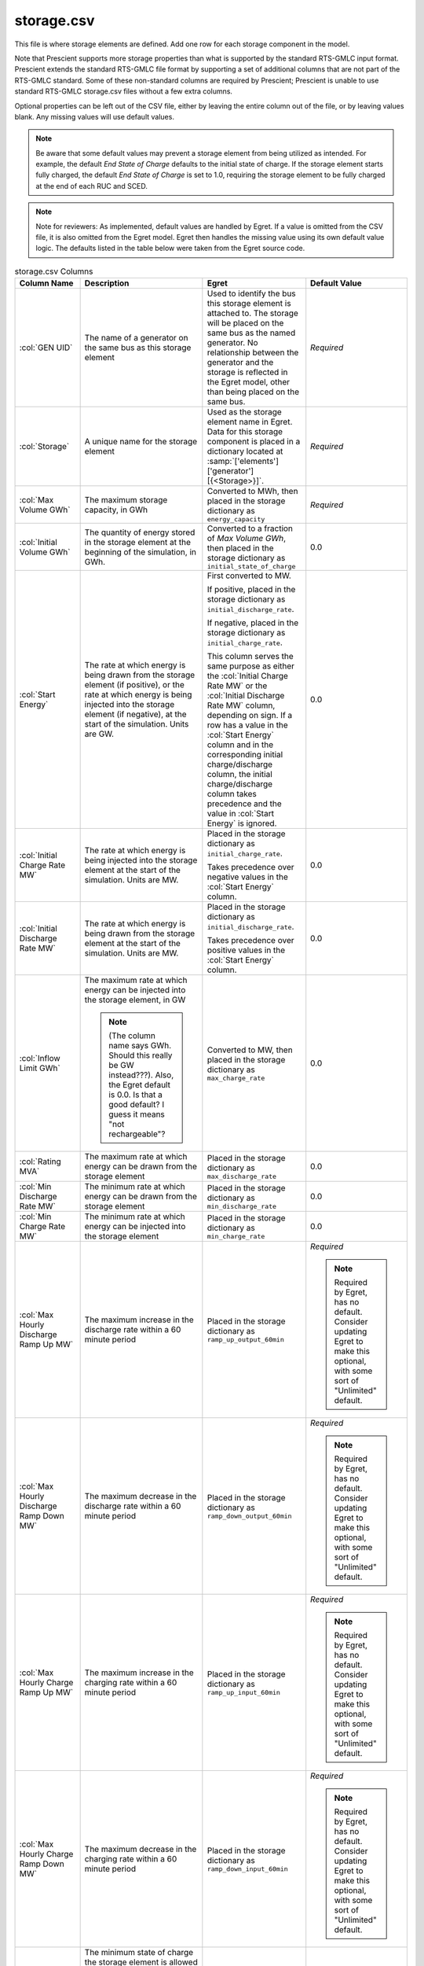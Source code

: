 storage.csv
===========

This file is where storage elements are defined. Add one row for each
storage component in the model.

Note that Prescient supports more storage properties than what is
supported by the standard RTS-GMLC input format. Prescient extends
the standard RTS-GMLC file format by supporting a set of additional
columns that are not part of the RTS-GMLC standard. Some of these
non-standard columns are required by Prescient; Prescient is unable
to use standard RTS-GMLC storage.csv files without a few extra
columns.

Optional properties can be left out of the CSV file, either by leaving
the entire column out of the file, or by leaving values blank. Any
missing values will use default values.

.. note::
   Be aware that some default values may prevent a storage element from
   being utilized as intended. For example, the default `End State of
   Charge` defaults to the initial state of charge. If the storage
   element starts fully charged, the default `End State of Charge` is set
   to 1.0, requiring the storage element to be fully charged at the end
   of each RUC and SCED.

.. note::
   Note for reviewers: As implemented, default values are handled by Egret. If a value is omitted from
   the CSV file, it is also omitted from the Egret model. Egret then handles the
   missing value using its own default value logic. The defaults listed in the table
   below were taken from the Egret source code.


.. list-table:: storage.csv Columns
   :header-rows: 1
   :widths: auto
   :class: table-top-align-cells

   * - **Column Name**
     - **Description**
     - **Egret**
     - **Default Value**
   * - :col:`GEN UID`
     - The name of a generator on the same bus as this storage element
     - Used to identify the bus this storage element is attached to.
       The storage will be placed on the same bus as the named generator.
       No relationship between the generator and the storage is reflected
       in the Egret model, other than being placed on the same bus.
     - *Required*
   * - :col:`Storage`
     - A unique name for the storage element
     - Used as the storage element name in Egret. Data for this storage component is placed in a
       dictionary located at :samp:`['elements']['generator'][{<Storage>}]`.
     - *Required*
   * - :col:`Max Volume GWh`
     - The maximum storage capacity, in GWh
     - Converted to MWh, then placed in the storage dictionary as ``energy_capacity``
     - *Required*
   * - :col:`Initial Volume GWh`
     - The quantity of energy stored in the storage element at the beginning
       of the simulation, in GWh.
     - Converted to a fraction of *Max Volume GWh*, then placed in the storage dictionary as 
       ``initial_state_of_charge``
     - 0.0
   * - :col:`Start Energy`
     - The rate at which energy is being drawn from the storage element (if positive),
       or the rate at which energy is being injected into the storage element (if negative),
       at the start of the simulation. Units are GW.
     - First converted to MW.

       If positive, placed in the storage dictionary as ``initial_discharge_rate``.

       If negative, placed in the storage dictionary as ``initial_charge_rate``.

       This column serves the same purpose as either the :col:`Initial Charge Rate MW`
       or the :col:`Initial Discharge Rate MW` column, depending on sign. If a row
       has a value in the :col:`Start Energy` column and in the corresponding initial
       charge/discharge column, the initial charge/discharge column takes precedence and
       the value in :col:`Start Energy` is ignored.
     - 0.0
   * - :col:`Initial Charge Rate MW`
     - The rate at which energy is being injected into the storage element
       at the start of the simulation. Units are MW.
     - Placed in the storage dictionary as ``initial_charge_rate``.

       Takes precedence over negative values in the :col:`Start Energy` column.
     - 0.0
   * - :col:`Initial Discharge Rate MW`
     - The rate at which energy is being drawn from the storage element
       at the start of the simulation. Units are MW.
     - Placed in the storage dictionary as ``initial_discharge_rate``.

       Takes precedence over positive values in the :col:`Start Energy` column.
     - 0.0
   * - :col:`Inflow Limit GWh`
     - The maximum rate at which energy can be injected into the storage element, in GW

       .. note::
          (The column name says GWh. Should this really be GW instead???). Also, the
          Egret default is 0.0. Is that a good default? I guess it means "not rechargeable"?
     - Converted to MW, then placed in the storage dictionary as ``max_charge_rate``
     - 0.0
   * - :col:`Rating MVA`
     - The maximum rate at which energy can be drawn from the storage element
     - Placed in the storage dictionary as ``max_discharge_rate``
     - 0.0
   * - :col:`Min Discharge Rate MW`
     - The minimum rate at which energy can be drawn from the storage element
     - Placed in the storage dictionary as ``min_discharge_rate``
     - 0.0
   * - :col:`Min Charge Rate MW`
     - The minimum rate at which energy can be injected into the storage element
     - Placed in the storage dictionary as ``min_charge_rate``
     - 0.0
   * - :col:`Max Hourly Discharge Ramp Up MW`
     - The maximum increase in the discharge rate within a 60 minute period
     - Placed in the storage dictionary as ``ramp_up_output_60min``
     - *Required*

       .. note::
          Required by Egret, has no default. Consider updating Egret to make this
          optional, with some sort of "Unlimited" default.
   * - :col:`Max Hourly Discharge Ramp Down MW`
     - The maximum decrease in the discharge rate within a 60 minute period
     - Placed in the storage dictionary as ``ramp_down_output_60min``
     - *Required*

       .. note::
          Required by Egret, has no default. Consider updating Egret to make this
          optional, with some sort of "Unlimited" default.
   * - :col:`Max Hourly Charge Ramp Up MW`
     - The maximum increase in the charging rate within a 60 minute period
     - Placed in the storage dictionary as ``ramp_up_input_60min``
     - *Required*

       .. note::
          Required by Egret, has no default. Consider updating Egret to make this
          optional, with some sort of "Unlimited" default.
   * - :col:`Max Hourly Charge Ramp Down MW`
     - The maximum decrease in the charging rate within a 60 minute period
     - Placed in the storage dictionary as ``ramp_down_input_60min``
     - *Required*

       .. note::
          Required by Egret, has no default. Consider updating Egret to make this
          optional, with some sort of "Unlimited" default.
   * - :col:`Min SoC`
     - The minimum state of charge the storage element is allowed to be drawn down to.
       Below this point, the system is not allowed to draw additional energy from
       the storage element. Expressed as a number between 0 and 1 that indicates the
       fraction of the maximum storage capacity below which additional energy
       may not be drawn. A value of 0 means all energy is allowed to be drawn from the
       storage element; a value of 0.5 means the system must stop drawing energy 
       from the storage element once its stored energy drops below half of its capacity.
     - Placed in the storage dictionary as ``minimum_state_of_charge``
     - 0.0
   * - :col:`Charge Efficiency`
     - The fraction of injected energy that is stored in the storage
       element. Between 0 and 1.
     - Placed in the storage dictionary as ``charge_efficiency``
     - 1.0
   * - :col:`Discharge Efficiency`
     - The fraction of drawn energy that is injected onto the bus. 
       Between 0 and 1.
     - Placed in the storage dictionary as ``discharge_efficiency``
     - 1.0
   * - :col:`Hourly Retention Rate`
     - The fraction of stored energy that is still stored in the storage
       element after 60 minutes of idle time. Between 0 and 1.
     - Placed in the storage dictionary as ``retention_rate_60min``
     - 1.0
   * - :col:`Charge Cost`
     - The cost per MW of inflow, before losses due to charge efficiency.
     - Placed in the storage dictionary as ``charge_cost``
     - 0.0
   * - :col:`Discharge Cost`
     - The cost per MW of outflow, before losses due to discharge efficiency.
     - Placed in the storage dictionary as ``discharge_cost``
     - 0.0
   * - :col:`End State of Charge`
     - The minimum state of charge at the end of each RUC and SCED.
       Between 0 and 1.
     - Placed in the storage dictionary as ``end_state_of_charge``.
     - Defaults to the initial state of charge fraction implied by :col:`Initial Volume GWh`,
       if specified. If that value is also omitted, defaults to 0.5.
